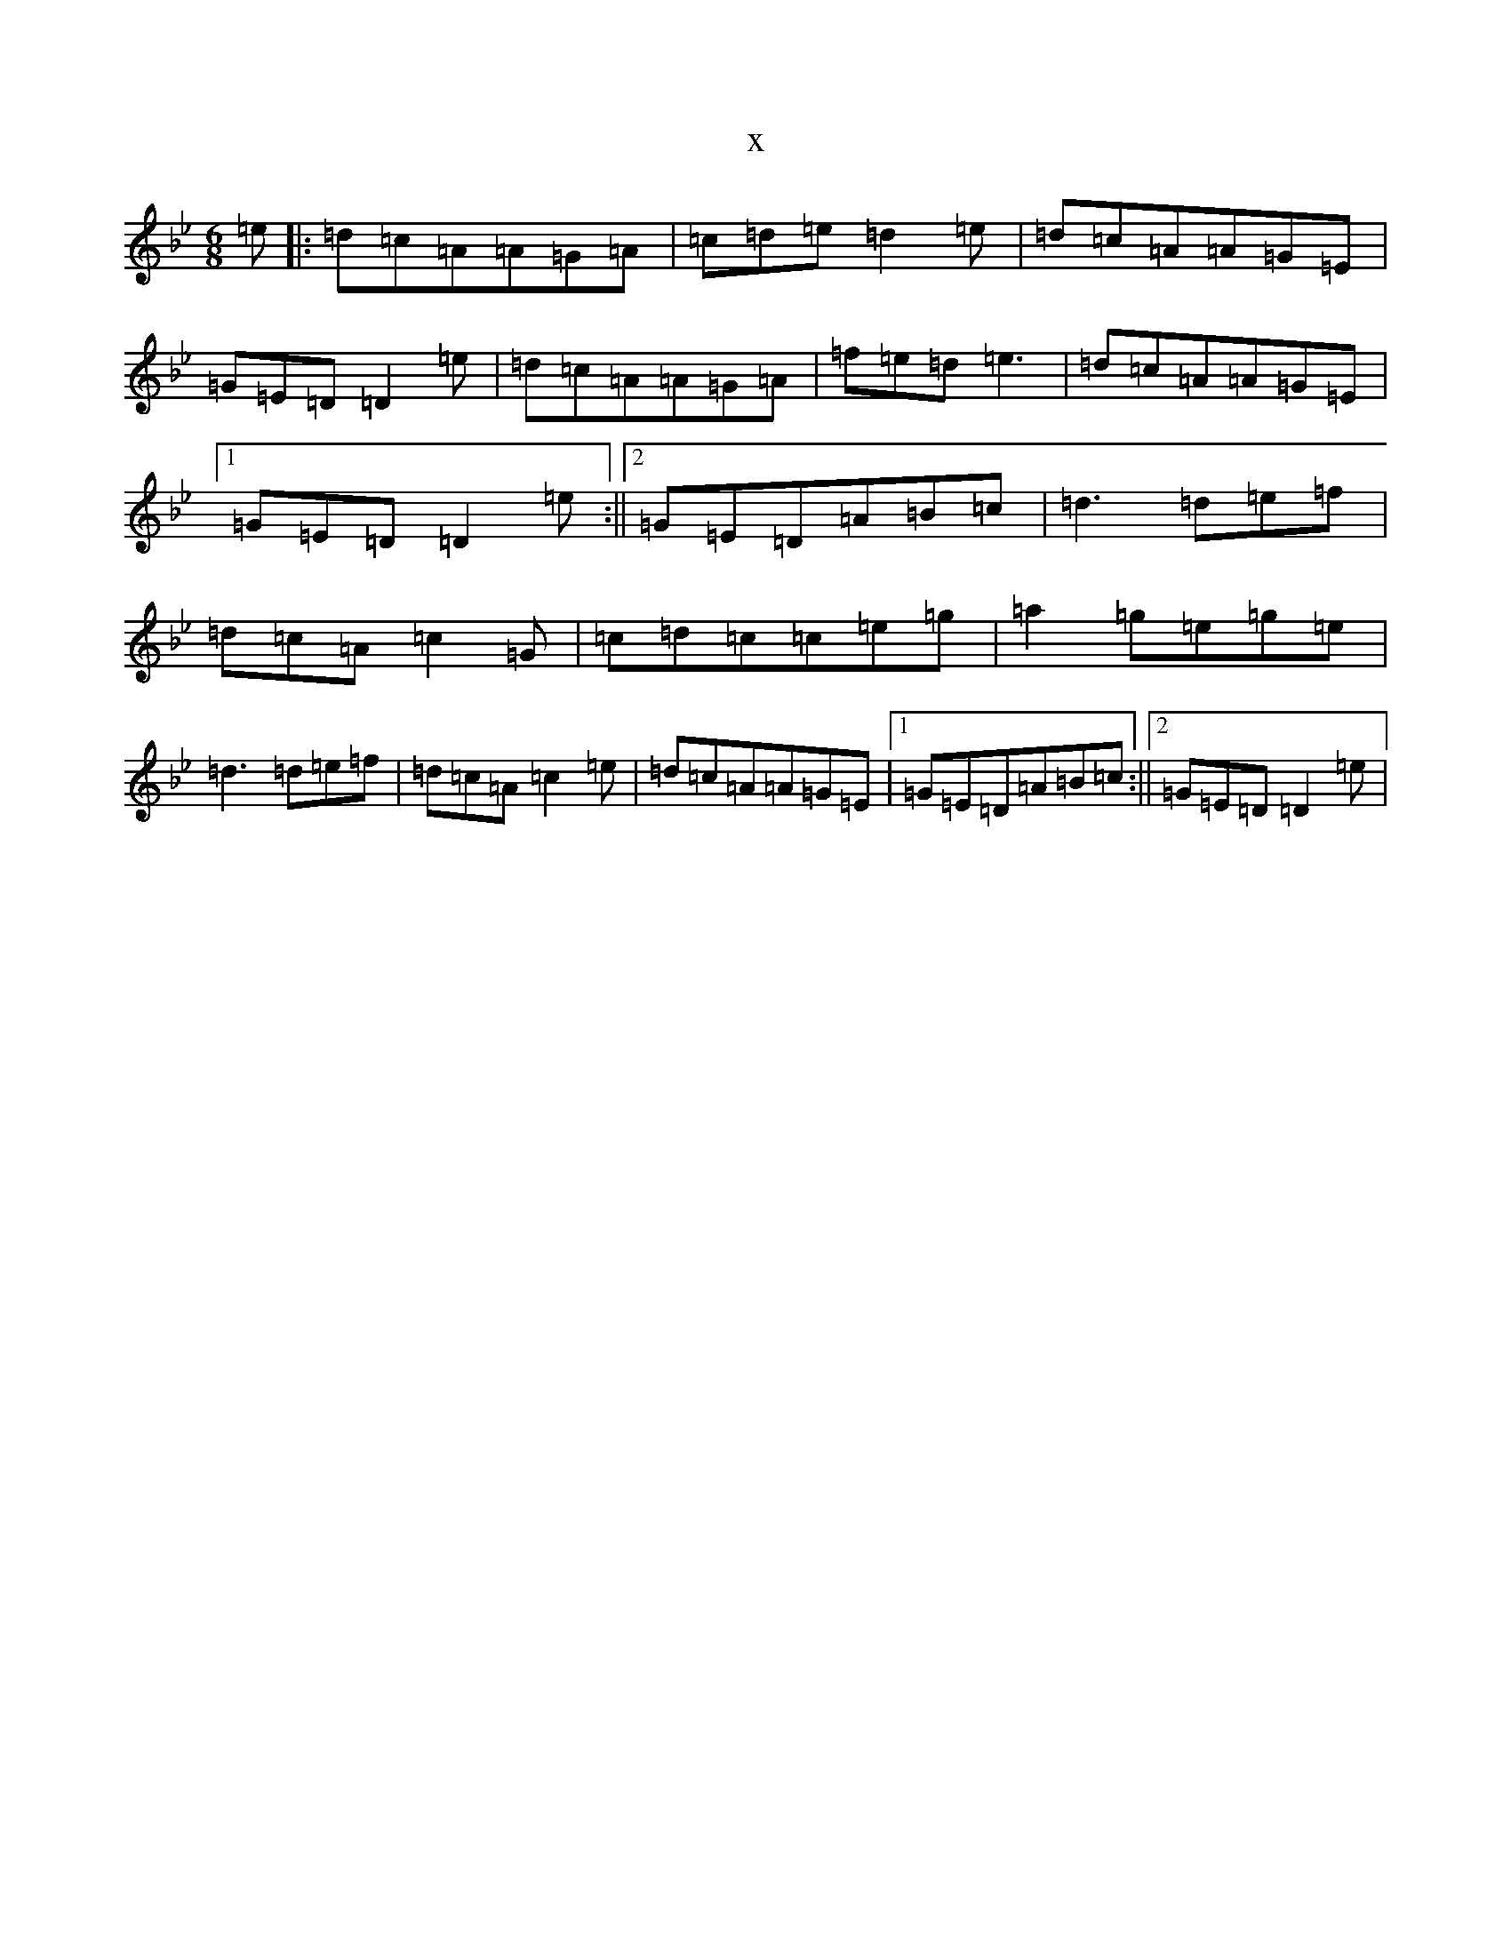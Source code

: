 X:7413
T:x
L:1/8
M:6/8
K: C Dorian
=e|:=d=c=A=A=G=A|=c=d=e=d2=e|=d=c=A=A=G=E|=G=E=D=D2=e|=d=c=A=A=G=A|=f=e=d=e3|=d=c=A=A=G=E|1=G=E=D=D2=e:||2=G=E=D=A=B=c|=d3=d=e=f|=d=c=A=c2=G|=c=d=c=c=e=g|=a2=g=e=g=e|=d3=d=e=f|=d=c=A=c2=e|=d=c=A=A=G=E|1=G=E=D=A=B=c:||2=G=E=D=D2=e|